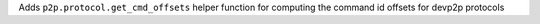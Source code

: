 Adds ``p2p.protocol.get_cmd_offsets`` helper function for computing the command id offsets for devp2p protocols
